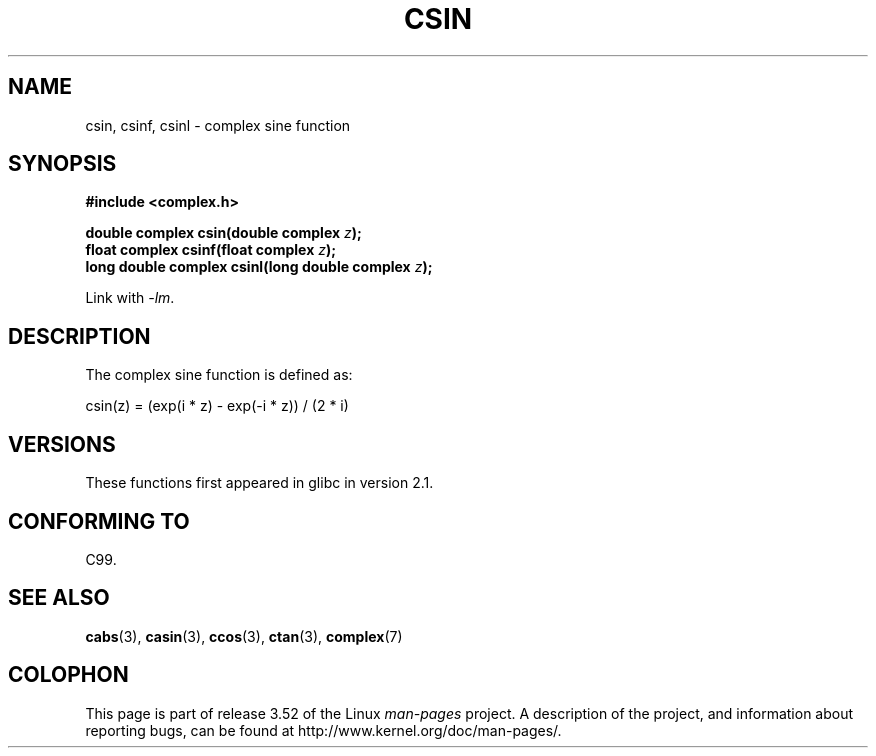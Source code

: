 .\" Copyright 2002 Walter Harms (walter.harms@informatik.uni-oldenburg.de)
.\"
.\" %%%LICENSE_START(GPL_NOVERSION_ONELINE)
.\" Distributed under GPL
.\" %%%LICENSE_END
.\"
.TH CSIN 3 2008-08-11 "" "Linux Programmer's Manual"
.SH NAME
csin, csinf, csinl \- complex sine function
.SH SYNOPSIS
.B #include <complex.h>
.sp
.BI "double complex csin(double complex " z ");"
.br
.BI "float complex csinf(float complex " z );
.br
.BI "long double complex csinl(long double complex " z ");"
.sp
Link with \fI\-lm\fP.
.SH DESCRIPTION
The complex sine function is defined as:
.nf

    csin(z) = (exp(i * z) \- exp(\-i * z)) / (2 * i)
.fi
.SH VERSIONS
These functions first appeared in glibc in version 2.1.
.SH CONFORMING TO
C99.
.SH SEE ALSO
.BR cabs (3),
.BR casin (3),
.BR ccos (3),
.BR ctan (3),
.BR complex (7)
.SH COLOPHON
This page is part of release 3.52 of the Linux
.I man-pages
project.
A description of the project,
and information about reporting bugs,
can be found at
\%http://www.kernel.org/doc/man\-pages/.
